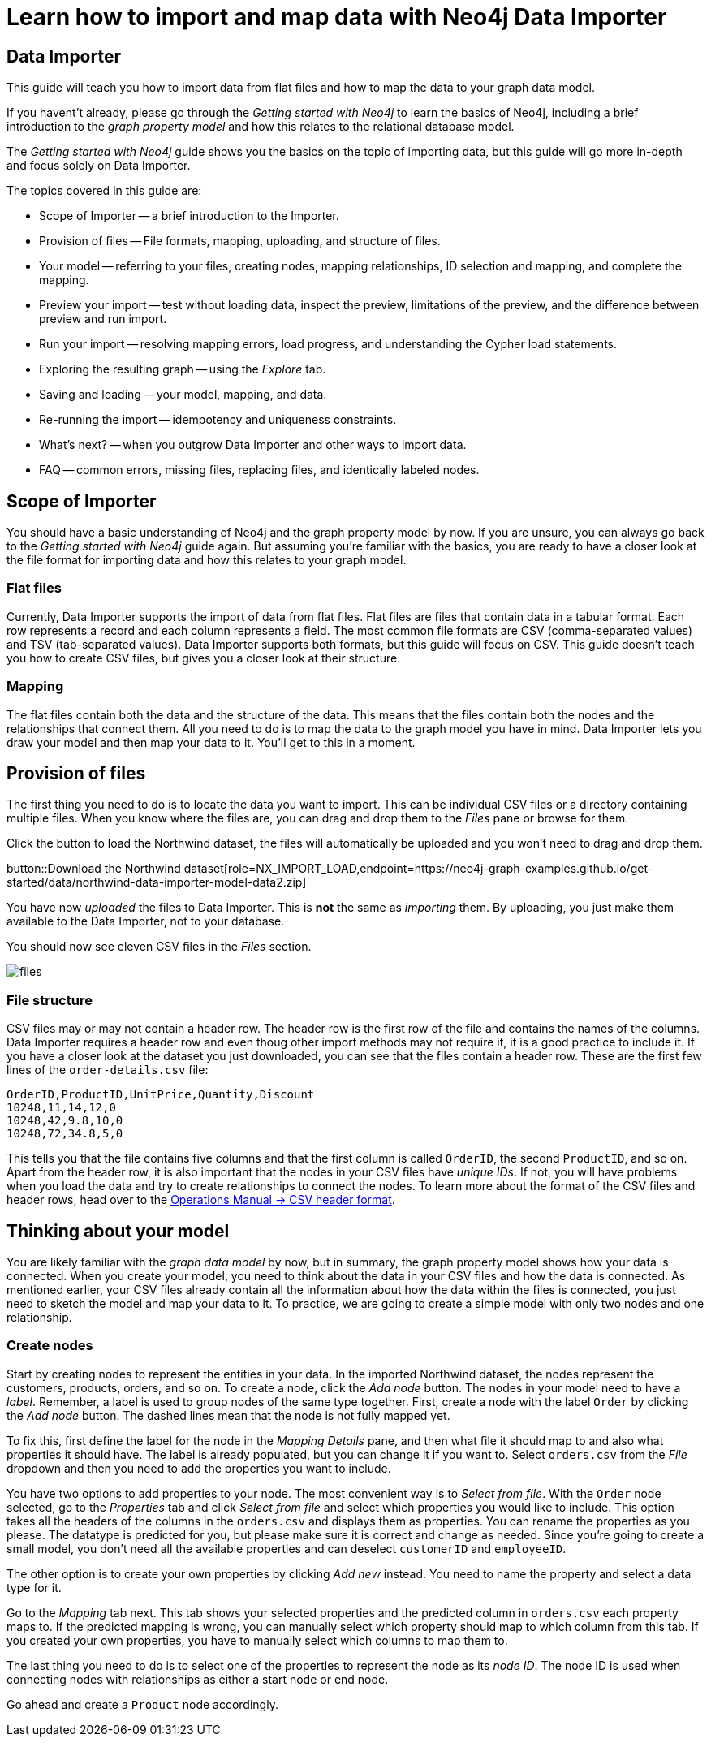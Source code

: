 = Learn how to import and map data with Neo4j Data Importer

== Data Importer

This guide will teach you how to import data from flat files and how to map the data to your graph data model.

If you havent't already, please go through the _Getting started with Neo4j_ to learn the basics of Neo4j, including a brief introduction to the _graph property model_ and how this relates to the relational database model.

The _Getting started with Neo4j_ guide shows you the basics on the topic of importing data, but this guide will go more in-depth and focus solely on Data Importer. 

The topics covered in this guide are:

* Scope of Importer -- a brief introduction to the Importer.
* Provision of files -- File formats, mapping, uploading, and structure of files.
* Your model -- referring to your files, creating nodes, mapping relationships, ID selection and mapping, and complete the mapping.
* Preview your import -- test without loading data, inspect the preview, limitations of the preview, and the difference between preview and run import.
* Run your import -- resolving mapping errors, load progress, and understanding the Cypher load statements.
* Exploring the resulting graph -- using the _Explore_ tab.
* Saving and loading -- your model, mapping, and data.
* Re-running the import -- idempotency and uniqueness constraints.
* What's next? -- when you outgrow Data Importer and other ways to import data.
* FAQ -- common errors, missing files, replacing files, and identically labeled nodes.

== Scope of Importer

You should have a basic understanding of Neo4j and the graph property model by now.
If you are unsure, you can always go back to the _Getting started with Neo4j_ guide again.
But assuming you're familiar with the basics, you are ready to have a closer look at the file format for importing data and how this relates to your graph model.

=== Flat files

Currently, Data Importer supports the import of data from flat files.
Flat files are files that contain data in a tabular format.
Each row represents a record and each column represents a field.
The most common file formats are CSV (comma-separated values) and TSV (tab-separated values).
Data Importer supports both formats, but this guide will focus on CSV.
This guide doesn't teach you how to create CSV files, but gives you a closer look at their structure.

=== Mapping

The flat files contain both the data and the structure of the data.
This means that the files contain both the nodes and the relationships that connect them.
All you need to do is to map the data to the graph model you have in mind.
Data Importer lets you draw your model and then map your data to it.
You'll get to this in a moment.

== Provision of files

The first thing you need to do is to locate the data you want to import.
This can be individual CSV files or a directory containing multiple files.
When you know where the files are, you can drag and drop them to the _Files_ pane or browse for them.

Click the button to load the Northwind dataset, the files will automatically be uploaded and you won't need to drag and drop them.

button::Download the Northwind dataset[role=NX_IMPORT_LOAD,endpoint=https://neo4j-graph-examples.github.io/get-started/data/northwind-data-importer-model-data2.zip]

You have now _uploaded_ the files to Data Importer.
This is *not* the same as _importing_ them. 
By uploading, you just make them available to the Data Importer, not to your database.

You should now see eleven CSV files in the _Files_ section.

image::files.png[]

=== File structure

CSV files may or may not contain a header row.
The header row is the first row of the file and contains the names of the columns.
Data Importer requires a header row and even thoug other import methods may not require it, it is a good practice to include it.
If you have a closer look at the dataset you just downloaded, you can see that the files contain a header row.
These are the first few lines of the `order-details.csv` file:

----
OrderID,ProductID,UnitPrice,Quantity,Discount
10248,11,14,12,0
10248,42,9.8,10,0
10248,72,34.8,5,0
----

This tells you that the file contains five columns and that the first column is called `OrderID`, the second `ProductID`, and so on.
Apart from the header row, it is also important that the nodes in your CSV files have _unique IDs_.
If not, you will have problems when you load the data and try to create relationships to connect the nodes.
To learn more about the format of the CSV files and header rows, head over to the https://neo4j.com/docs/operations-manual/current/tools/neo4j-admin/neo4j-admin-import/#import-tool-header-format[Operations Manual -> CSV header format].


== Thinking about your model

You are likely familiar with the _graph data model_ by now, but in summary, the graph property model shows how your data is connected.
When you create your model, you need to think about the data in your CSV files and how the data is connected.
As mentioned earlier, your CSV files already contain all the information about how the data within the files is connected, you just need to sketch the model and map your data to it.
To practice, we are going to create a simple model with only two nodes and one relationship.

=== Create nodes

Start by creating nodes to represent the entities in your data.
In the imported Northwind dataset, the nodes represent the customers, products, orders, and so on.
To create a node, click the _Add node_ button.
The nodes in your model need to have a _label_.
Remember, a label is used to group nodes of the same type together.
First, create a node with the label `Order` by clicking the _Add node_ button.
The dashed lines mean that the node is not fully mapped yet.

To fix this, first define the label for the node in the _Mapping Details_ pane, and then what file it should map to and also what properties it should have.
The label is already populated, but you can change it if you want to.
Select `orders.csv` from the _File_ dropdown and then you need to add the properties you want to include.

You have two options to add properties to your node.
The most convenient way is to _Select from file_.
With the `Order` node selected, go to the _Properties_ tab and click _Select from file_ and select which properties you would like to include.
This option takes all the headers of the columns in the `orders.csv` and displays them as properties.
You can rename the properties as you please.
The datatype is predicted for you, but please make sure it is correct and change as needed.
Since you're going to create a small model, you don't need all the available properties and can deselect `customerID` and `employeeID`.

The other option is to create your own properties by clicking _Add new_ instead. 
You need to name the property and select a data type for it.

Go to the _Mapping_ tab next.
This tab shows your selected properties and the predicted column in `orders.csv` each property maps to.
If the predicted mapping is wrong, you can manually select which property should map to which column from this tab.
If you created your own properties, you have to manually select which columns to map them to.

The last thing you need to do is to select one of the properties to represent the node as its _node ID_.
The node ID is used when connecting nodes with relationships as either a start node or end node.

Go ahead and create a `Product` node accordingly.















